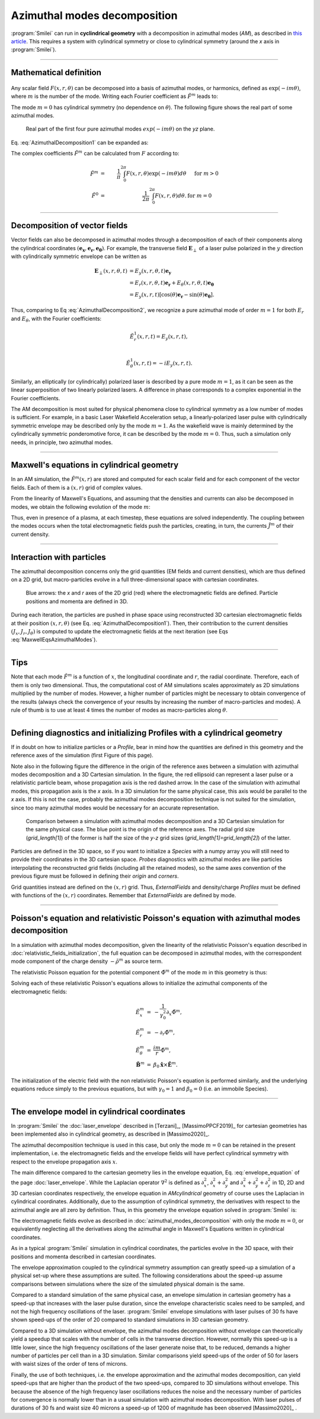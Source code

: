 
Azimuthal modes decomposition
------------------------------------------

:program:`Smilei` can run in **cyclindrical geometry** with
a decomposition in azimuthal modes (*AM*), as described in
`this article <doi.org/10.1016/j.jcp.2008.11.017>`_.
This requires a system with cylindrical symmetry or close to cylindrical symmetry
(around the `x` axis in :program:`Smilei`).

----

Mathematical definition
^^^^^^^^^^^^^^^^^^^^^^^

.. figure:: _static/Coordinate_Reference_AMcylindrical.png
  :width: 13cm

Any scalar field :math:`F(x,r,\theta)` can be decomposed into a basis of
azimuthal modes, or harmonics, defined as :math:`\exp(-im\theta)`,
where :math:`m` is the number of the mode. Writing each Fourier coefficient
as :math:`\tilde{F}^{m}` leads to:

.. math::
  :label: AzimuthalDecomposition1

  F\left(x,r,\theta\right) = \textrm{Re}\left[
    \sum_{m=0}^{+\infty}\tilde{F}^{m}\left(x,r\right)\exp{\left(-im\theta\right)}
  \right],

The mode :math:`m=0` has cylindrical symmetry (no dependence
on :math:`\theta`). The following figure shows the real part
of some azimuthal modes.

.. figure:: _static/AM_modes.png
  :width: 15cm

  Real part of the first four pure azimuthal modes :math:`exp(-im\theta)`
  on the `yz` plane.

Eq. :eq:`AzimuthalDecomposition1` can be expanded as:

.. math::
  :label: AzimuthalDecomposition2

  F\left(x,r,\theta\right) =
    \tilde{F}^{0}_{real}
    + \tilde{F}^{1}_{real}\cos(\theta)
    + \tilde{F}^{1}_{imag}\sin(\theta)
    + \tilde{F}^{2}_{real}\cos(2\theta)
    + \tilde{F}^{2}_{imag}\sin(2\theta) + ...


The complex coefficients :math:`\tilde{F}^{m}` can be calculated from :math:`F`
according to:

.. math::

    \tilde{F}^{m} &=& \frac{1}{\pi}\int_0^{2\pi} F\left(x,r,\theta\right)\exp{\left(-im\theta\right)}d\theta
    & \quad\textrm{ for } m>0 \\
    \tilde{F}^{0} &=& \frac{1}{2\pi}\int_0^{2\pi}F\left(x,r,\theta\right)d\theta.
    & \textrm{ for } m=0

----

Decomposition of vector fields
^^^^^^^^^^^^^^^^^^^^^^^^^^^^^^^^^^^^^^^^^^^^^^

Vector fields can also be decomposed in azimuthal modes through a
decomposition of each of their components along the cylindrical
coordinates :math:`(\mathbf{e_x},\mathbf{e_r},\mathbf{e_\theta})`.
For example, the transverse field :math:`\mathbf{E}_\perp` of a laser pulse
polarized in the :math:`y` direction with cylindrically symmetric envelope
can be written as

.. math::

    \mathbf{E}_\perp(x,r,\theta, t) &= E_y(x,r,\theta, t) \mathbf{e_y} \\
      &= E_r (x,r,\theta, t) \mathbf{e_r} + E_{\theta}(x,r,\theta, t) \mathbf{e_{\theta}}\\
      &= E_y(x,r,t) [\cos(\theta) \mathbf{e_r} - \sin(\theta) \mathbf{e_{\theta}}].

Thus, comparing to Eq :eq:`AzimuthalDecomposition2`, we recognize
a pure azimuthal mode of order :math:`m=1` for both :math:`E_r`
and :math:`E_\theta`, with the Fourier coefficients:

.. math::

    \tilde{E}^1_r (x,r,t) = E_y(x,r,t),\\

    \tilde{E}^1_{\theta} (x,r,t) = -iE_y(x,r,t).

Similarly, an elliptically (or cylindrically) polarized laser
is described by a pure mode :math:`m=1`, as it can be seen as the linear
superposition of two linearly polarized lasers. A difference in phase
corresponds to a complex exponential in the Fourier coefficients.

The AM decomposition is most suited for
physical phenomena close to cylindrical symmetry as a low number
of modes is sufficient.
For example, in a basic Laser Wakefield Acceleration setup,
a linearly-polarized laser pulse with cylindrically symmetric envelope may be
described only by the mode :math:`m=1`.
As the wakefield wave is mainly determined by the cylindrically symmetric
ponderomotive force, it can be described by the mode :math:`m=0`.
Thus, such a simulation only needs, in principle, two azimuthal modes.


----

Maxwell's equations in cylindrical geometry
^^^^^^^^^^^^^^^^^^^^^^^^^^^^^^^^^^^^^^^^^^^^^^

In an AM simulation, the :math:`\tilde{F}^{m}(x,r)` are stored and computed
for each scalar field and for each component of the vector fields.
Each of them is a :math:`(x,r)` grid of complex values.

From the linearity of Maxwell's Equations, and assuming that the densities
and currents can also be decomposed in modes, we obtain the following
evolution of the mode :math:`m`:

.. math::
    :label: MaxwellEqsAzimuthalModes

    \partial_t \tilde{B}^m_{x} &=-\frac{1}{r}\partial_r(r\tilde{E}^m_{\theta})-\frac{im}{r}\tilde{E}^m_r,\\
    \partial_t \tilde{B}^m_r &= \frac{im}{r}\tilde{E}^m_x+\partial_x \tilde{E}^m_{\theta},\\
    \partial_t \tilde{B}^m_{\theta} &=-\partial_x \tilde{E}^m_{r} + \partial_r \tilde{E}^m_{x},\\
    \partial_t \tilde{E}^m_{x} &=\frac{1}{r}\partial_r(r\tilde{B}^m_{\theta})+\frac{im}{r}\tilde{B}^m_r-\tilde{J}^m_{x},\\
    \partial_t \tilde{E}^m_r &= -\frac{im}{r}\tilde{B}^m_x-\partial_x \tilde{B}^m_{\theta}-\tilde{J}^m_{r},\\
    \partial_t \tilde{E}^m_{\theta} &=\partial_x \tilde{B}^m_{r} - \partial_r \tilde{B}^m_{x}-\tilde{J}^m_{\theta}.

Thus, even in presence of a plasma, at each timestep,
these equations are solved independently.
The coupling between the modes occurs when the total electromagnetic fields
push the particles, creating, in turn, the currents :math:`\tilde{J}^m`
of their current density.


----

Interaction with particles
^^^^^^^^^^^^^^^^^^^^^^^^^^^^^^^^^^^^^^^^^^^^^^

The azimuthal decomposition concerns only the grid quantities
(EM fields and current densities), which are thus defined on a 2D grid,
but macro-particles evolve in a full three-dimensional
space with cartesian coordinates.

.. figure:: _static/AM_grid_particles.png
  :width: 10cm

  Blue arrows: the `x` and `r` axes of the 2D grid (red)
  where the electromagnetic fields are defined.
  Particle positions and momenta are defined in 3D.

During each iteration, the particles are pushed in phase space
using reconstructed 3D cartesian electromagnetic fields
at their position :math:`(x,r,\theta)` (see Eq. :eq:`AzimuthalDecomposition1`).
Then, their contribution to the current densities :math:`(J_x,J_r,J_{\theta})`
is computed to update the electromagnetic fields at the next iteration
(see Eqs :eq:`MaxwellEqsAzimuthalModes`).


----

Tips
^^^^

Note that each mode :math:`\tilde{F}^{m}` is a function of :math:`x`,
the longitudinal coordinate and :math:`r`, the radial coordinate.
Therefore, each of them is only two dimensional. Thus, the computational cost
of AM simulations scales approximately as 2D simulations multiplied by the
number of modes. However, a higher number of particles might be necessary
to obtain convergence of the results (always check the convergence of your
results by increasing the number of macro-particles and modes).
A rule of thumb is to use at least 4 times the number of modes as
macro-particles along :math:`\theta`.


----

Defining diagnostics and initializing Profiles with a cylindrical geometry
^^^^^^^^^^^^^^^^^^^^^^^^^^^^^^^^^^^^^^^^^^^^^^^^^^^^^^^^^^^^^^^^^^^^^^^^^^^

If in doubt on how to initialize particles or a `Profile`, bear in mind how the quantities are defined in this geometry and the reference axes of the simulation (first Figure of this page).

Note also in the following figure the difference in the origin of the reference axes between a simulation with azimuthal modes decomposition and a 3D Cartesian simulation.
In the figure, the red ellipsoid can represent a laser pulse or a relativistic particle beam, whose propagation axis is the red dashed arrow. In the case of the simulation with azimuthal modes, this propagation axis is the `x` axis. In a 3D simulation for the same physical case,
this axis would be parallel to the `x` axis. If this is not the case, probably the azimuthal modes decomposition technique is not suited for the simulation, since too many azimuthal modes
would be necessary for an accurate representation.

.. figure:: _static/AMcylindrical_vs_cartesian.pdf
  :width: 22cm
   
  Comparison between a simulation with azimuthal modes decomposition and a 3D Cartesian simulation for the same physical case. The blue point is the origin of the reference axes. 
  The radial grid size (`grid_length[1]`) of the former is half the size of the `y-z` grid sizes (`grid_length[1]=grid_length[2]`) of the latter.

Particles are defined in the 3D space, so if you want to initialize a `Species` with a numpy array you will still need to provide their coordinates
in the 3D cartesian space.
`Probes` diagnostics with azimuthal modes are like particles interpolating the reconstructed grid fields (including all the retained modes), so the same axes convention of the previous figure must be followed in defining their `origin` and `corners`.

Grid quantities instead are defined on the :math:`(x,r)` grid. Thus, `ExternalFields` and density/charge `Profiles` must be defined with functions of the :math:`(x,r)` coordinates.
Remember that `ExternalFields` are defined by mode. 



----

Poisson's equation and relativistic Poisson's equation with azimuthal modes decomposition
^^^^^^^^^^^^^^^^^^^^^^^^^^^^^^^^^^^^^^^^^^^^^^^^^^^^^^^^^^^^^^^^^^^^^^^^^^^^^^^^^^^^^^^^^^^

In a simulation with azimuthal modes decomposition, given the linearity of the relativistic Poisson's equation described in :doc:`relativistic_fields_initialization`, the full equation
can be decomposed in azimuthal modes, with the correspondent mode component of the charge density :math:`-\tilde{\rho}^m` as source term.

The relativistic Poisson equation for the potential component :math:`\tilde{\Phi}^m` of the mode :math:`m` in this  geometry is thus:

.. math::
  :label: RelPoissonModes

  \left[ \frac{1}{\gamma^2_0}\partial^2_x\tilde{\Phi}^m+\frac{1}{r}\partial_r\left(r\partial_r\tilde{\Phi}^m\right)-\frac{m^2}{r^2}\tilde{\Phi}^m \right] = -\tilde{\rho}^m.

Solving each of these relativistic Poisson's equations allows to initialize the azimuthal components of the electromagnetic fields:

.. math::
  \begin{eqnarray} 
  \tilde{E}^m_x &=& -\frac{1}{\gamma_0^2}\partial_x \tilde{\Phi}^m,\\ 
  \tilde{E}^m_r &=& -\partial_r \tilde{\Phi}^m, \\ 
  \tilde{E}^m_{\theta} &=& \frac{im}{r} \tilde{\Phi}^m,\newline\\
  \tilde{\mathbf{B}}^m &=& \beta_0\mathbf{\hat{x}}\times\tilde{\mathbf{E}}^m.
  \end{eqnarray} 

The initialization of the electric field with the non relativistic Poisson's equation is performed similarly, and the underlying equations reduce simply
to the previous equations, but with :math:`\gamma_0 = 1` and :math:`\beta_0 = 0` (i.e. an immobile Species).


----

The envelope model in cylindrical coordinates
^^^^^^^^^^^^^^^^^^^^^^^^^^^^^^^^^^^^^^^^^^^^^^^^^^^^^^

In :program:`Smilei` the :doc:`laser_envelope` described in [Terzani]_, [MassimoPPCF2019]_ for cartesian geometries has been implemented also in cylindrical geometry,
as described in [Massimo2020]_.

The azimuthal decomposition technique is used in this case, but only the mode :math:`m=0` can be retained in the present implementation, 
i.e. the electromagnetic fields and the envelope fields will have perfect cylindrical symmetry with respect to the envelope propagation axis :math:`x`.

The main difference compared to the cartesian geometry lies in the envelope equation, Eq. :eq:`envelope_equation` of the page :doc:`laser_envelope`. 
While the Laplacian operator :math:`\nabla^2` is defined as
:math:`\partial_x^2`, :math:`\partial_x^2+\partial_y^2` and :math:`\partial_x^2+\partial_y^2+\partial_z^2` 
in 1D, 2D and 3D cartesian coordinates respectively, the envelope equation in `AMcylindrical` geometry of course uses the Laplacian in 
cylindrical coordinates. Additionally, due to the assumption of cylindrical symmetry, the derivatives with respect to the azimuthal angle are all zero by definition.
Thus, in this geometry the envelope equation solved in :program:`Smilei` is:

.. math::
  :label: envelope_equation

  \partial^2_x\tilde{A}+\frac{1}{r}\partial_r(r\partial_r\tilde{A})+2i\left(\partial_x \tilde{A} + \partial_t \tilde{A}\right)-\partial^2_t\tilde{A}=\chi \tilde{A}.

The electromagnetic fields evolve as described in :doc:`azimuthal_modes_decomposition` with only the mode :math:`m=0`, 
or equivalently neglecting all the derivatives along the azimuthal angle in Maxwell's Equations written in cylindrical coordinates.

As in a typical :program:`Smilei` simulation in cylindrical coordinates, the particles evolve in the 3D space, 
with their positions and momenta described in cartesian coordinates.

The envelope approximation coupled to the cylindrical symmetry assumption can greatly speed-up a simulation of a physical set-up where these assumptions are suited.
The following considerations about the speed-up assume comparisons between simulations where the size of the simulated physical domain is the same.

Compared to a standard simulation of the same physical case, 
an envelope simulation in cartesian geometry has a speed-up that increases with the laser pulse duration, 
since the envelope characteristic scales need to be sampled, and not the high frequency oscillations of the laser.
:program:`Smilei` envelope simulations with laser pulses of 30 fs have shown speed-ups of the order of 20 compared 
to standard simulations in 3D cartesian geometry.

Compared to a 3D simulation without envelope, the azimuthal modes decomposition without envelope can theoretically yield a speedup 
that scales with the number of cells in the transverse direction. However, normally this speed-up is a little lower,
since the high frequency oscillations of the laser generate noise that, to be reduced, demands a higher number of particles per cell
than in a 3D simulation. Similar comparisons yield speed-ups of the order of 50 for lasers with waist sizes of the order of tens of microns.

Finally, the use of both techniques, i.e. the envelope approximation and the 
azimuthal modes decomposition, can yield speed-ups that are higher than the product of the two speed-ups, 
compared to 3D simulations without envelope. This because the absence of the high frequency laser oscillations reduces the noise
and the necessary number of particles for convergence is normally lower than in a usual simulation with azimuthal modes decomposition.
With laser pulses of durations of 30 fs and waist size 40 microns a speed-up of 1200 of magnitude has been observed [Massimo2020]_ .



 






